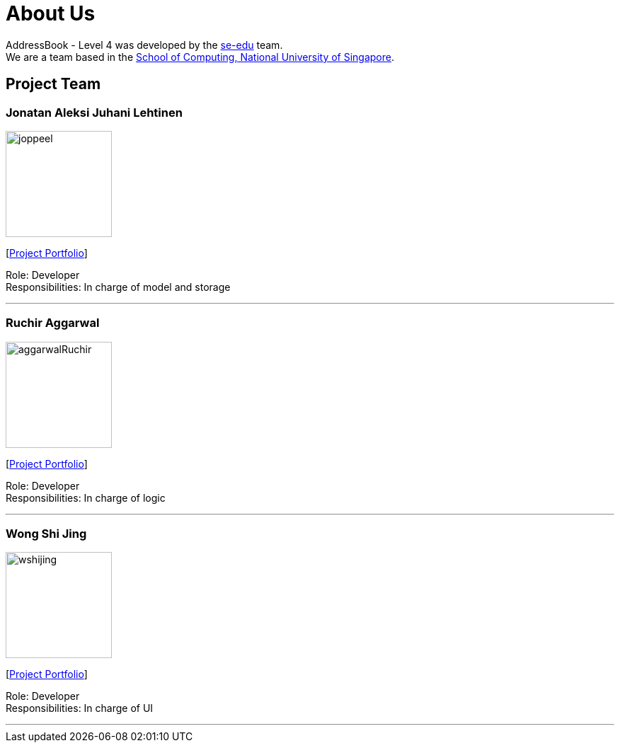 = About Us
:relfileprefix: team/
ifdef::env-github,env-browser[:outfilesuffix: .adoc]
:imagesDir: images
:stylesDir: stylesheets

AddressBook - Level 4 was developed by the https://se-edu.github.io/docs/Team.html[se-edu] team. +
We are a team based in the http://www.comp.nus.edu.sg[School of Computing, National University of Singapore].

== Project Team

=== Jonatan Aleksi Juhani Lehtinen
image::joppeel.png[width="150", align="left"]
{empty}[https://cs2103aug2017-t12-b3.github.io/main/team/joppeel.html[Project Portfolio]]

Role: Developer +
Responsibilities: In charge of model and storage

'''

=== Ruchir Aggarwal
image::aggarwalRuchir.png[width="150", align="left"]
{empty}[https://cs2103aug2017-t12-b3.github.io/main/team/aggarwalRuchir.html[Project Portfolio]]

Role: Developer +
Responsibilities: In charge of logic

'''

=== Wong Shi Jing
image::wshijing.png[width="150", align="left"]
{empty}[https://cs2103aug2017-t12-b3.github.io/main/team/wshijing.html[Project Portfolio]]

Role: Developer +
Responsibilities: In charge of UI

'''

